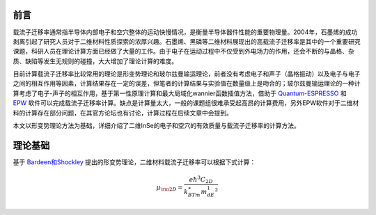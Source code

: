 前言
====


载流子迁移率通常指半导体内部电子和空穴整体的运动快慢情况，是衡量半导体器件性能的重要物理量。2004年，石墨烯的成功剥离引起了研究人员对于二维材料性质探索的浓厚兴趣。石墨烯、黑磷等二维材料展现出的高载流子迁移率是其中的一个重要研究课题，科研人员在理论计算方面已经做了大量的工作。由于电子在运动过程中不仅受到外电场力的作用，还会不断的与晶格、杂质、缺陷等发生无规则的碰撞，大大增加了理论计算的难度。

目前计算载流子迁移率比较常用的理论是形变势理论和玻尔兹曼输运理论，前者没有考虑电子和声子（晶格振动）以及电子与电子之间的相互作用等因素，计算结果存在一定的误差，但笔者的计算结果与实验值在数量级上是吻合的；玻尔兹曼输运理论的一种计算考虑了电子-声子的相互作用，基于第一性原理计算和最大局域化wannier函数插值方法，借助于 `Quantum-ESPRESSO <http://www.quantum-espresso.org/>`_ 和 `EPW <https://epw-code.org/>`_ 软件可以完成载流子迁移率计算。缺点是计算量太大，一般的课题组很难承受起高昂的计算费用，另外EPW软件对于二维材料的计算存在部分问题，在其官方论坛也有讨论，计算过程在后续文章中会提到。

本文以形变势理论方法为基础，详细介绍了二维InSe的电子和空穴的有效质量与载流子迁移率的计算方法。

理论基础
========

基于 `Bardeen和Shockley <https://doi.org/10.1103/PhysRev.80.72>`_ 提出的形变势理论，二维材料载流子迁移率可以根据下式计算：

.. math::

    \mu_{\rm 2D} = \frac{e\hbar^3C_{2D}}{k_BTm^{\ast}m_dE_1^2}

